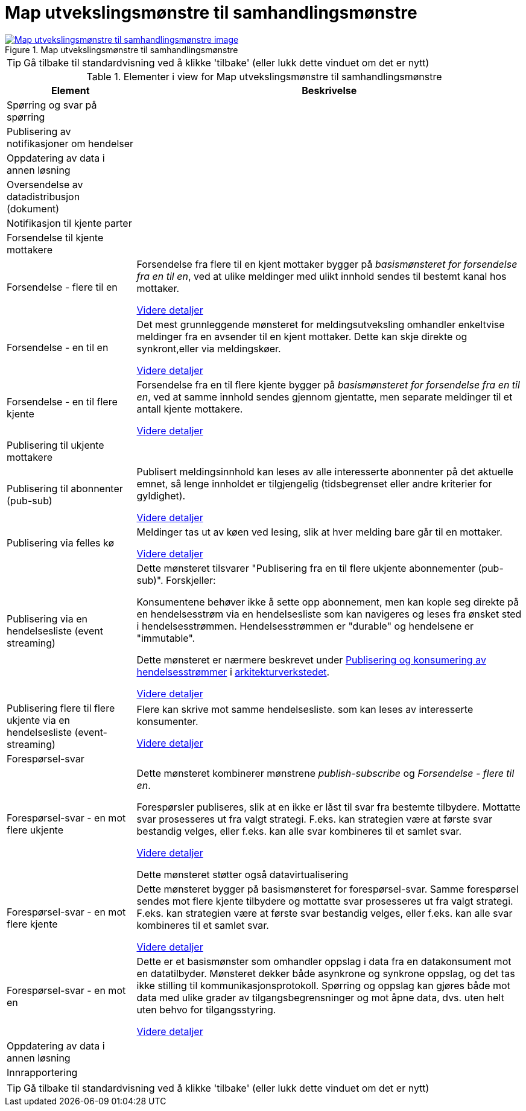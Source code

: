 = Map utvekslingsmønstre til samhandlingsmønstre
:wysiwig_editing: 1
ifeval::[{wysiwig_editing} == 1]
:imagepath: ../images/
endif::[]
ifeval::[{wysiwig_editing} == 0]
:imagepath: main@messaging:messaging-appendixes:
endif::[]
:experimental:
:toclevels: 4
:sectnums:
:sectnumlevels: 0



.Map utvekslingsmønstre til samhandlingsmønstre
image::{imagepath}Map utvekslingsmønstre til samhandlingsmønstre.png[alt=Map utvekslingsmønstre til samhandlingsmønstre image, link=https://altinn.github.io/ark/models/archi-all?view=id-3d22925dacde493b9057679907c3987e]


TIP: Gå tilbake til standardvisning ved å klikke 'tilbake' (eller lukk dette vinduet om det er nytt)


[cols ="1,3", options="header"]
.Elementer i view for Map utvekslingsmønstre til samhandlingsmønstre
|===

| Element
| Beskrivelse

| Spørring og svar på spørring
a| 

| Publisering av notifikasjoner om hendelser
a| 

| Oppdatering av data i annen løsning
a| 

| Oversendelse av datadistribusjon (dokument)
a| 

| Notifikasjon til kjente parter
a| 

| Forsendelse til kjente mottakere
a| 

| Forsendelse - flere til en
a| Forsendelse fra flere til en kjent mottaker bygger på _basismønsteret for forsendelse fra en til en_, ved at ulike meldinger med ulikt innhold sendes til bestemt kanal hos mottaker.

xref:drafts:ra-datax-patterns:sending-many-to-one.adoc[Videre detaljer]

| Forsendelse - en til en
a| Det mest grunnleggende mønsteret for meldingsutveksling omhandler enkeltvise meldinger fra en avsender til en kjent mottaker. Dette kan skje direkte og synkront,eller via meldingskøer.

xref:drafts:ra-datax-patterns:sending-one-to-one.adoc[Videre detaljer]



| Forsendelse - en til flere kjente
a| Forsendelse fra en til flere kjente bygger på _basismønsteret for forsendelse fra en til en_, ved at samme innhold sendes gjennom gjentatte, men separate meldinger til et antall kjente mottakere.

xref:drafts:ra-datax-patterns:sending-one-to-many.adoc[Videre detaljer]


| Publisering til ukjente mottakere
a| 

| Publisering til abonnenter (pub-sub)
a| Publisert meldingsinnhold kan leses av alle interesserte abonnenter på det aktuelle emnet, så lenge innholdet er tilgjengelig (tidsbegrenset eller andre kriterier for gyldighet).

xref:drafts:ra-datax-patterns:pub-sub-one-to-many.adoc[Videre detaljer]

| Publisering via felles kø
a| Meldinger tas ut av køen ved lesing, slik at hver melding bare går til en mottaker.

xref:drafts:ra-datax-patterns:pub-to-queue.adoc[Videre detaljer]

| Publisering via en hendelsesliste (event streaming)
a| Dette mønsteret tilsvarer "Publisering fra en til flere ukjente abonnementer (pub-sub)". Forskjeller: 

Konsumentene behøver ikke å sette opp abonnement, men kan kople seg direkte på en hendelsesstrøm via en hendelsesliste som kan navigeres og leses fra ønsket sted i hendelsesstrømmen. Hendelsesstrømmen er "durable" og hendelsene er "immutable".

Dette mønsteret er nærmere beskrevet under https://nasjonal-arkitektur.github.io/architecture-repository/publish-subscribe/book-publish-subscribe.html[Publisering og konsumering av hendelsesstrømmer] i https://nasjonal-arkitektur.github.io/architecture-repository/index.html[arkitekturverkstedet].

xref:drafts:ra-datax-patterns:event-streaming-12m-one-log.adoc[Videre detaljer]

| Publisering flere til flere ukjente via en hendelsesliste (event-streaming)
a| Flere kan skrive mot samme hendelsesliste. som kan leses av interesserte konsumenter.

// Merk: Det kan diskuteres om dette skal ha status som et eget mønster for datautveklsling. som en formidlingstjeneste mellom flere tilbydere og konsumenter. Det er uansett interessant å se på fellesløsninger som svarer på behovet for slike formidlingstjensester. Et målbilde for offentlig sektor kan omfatte dette som en arkitektur for at "alle" aktører skal kunne få tilgang til "alle" hendelser om vedtak på tvers  av sektorer og virksomheter.

xref:drafts:ra-datax-patterns:event-streaming-m2m-one-log.adoc[Videre detaljer]


| Forespørsel-svar
a| 

| Forespørsel-svar - en mot flere ukjente
a| Dette mønsteret kombinerer mønstrene _publish-subscribe_ og _Forsendelse - flere til en_. 

Forespørsler publiseres, slik at en ikke er låst til svar fra bestemte tilbydere. Mottatte svar prosesseres ut fra valgt strategi. F.eks. kan strategien være at første svar bestandig velges, eller f.eks. kan alle svar kombineres til et samlet svar.

xref:drafts:ra-datax-patterns:request-reply-many-unknown.adoc[Videre detaljer]



Dette mønsteret støtter også datavirtualisering

| Forespørsel-svar - en mot flere kjente
a| Dette mønsteret bygger på basismønsteret for forespørsel-svar. Samme forespørsel sendes mot flere kjente tilbydere og mottatte svar prosesseres ut fra valgt strategi. F.eks. kan strategien være at første svar bestandig velges, eller f.eks. kan alle svar kombineres til et samlet svar.

xref:drafts:ra-datax-patterns:request-reply-many-known.adoc[Videre detaljer]

| Forespørsel-svar - en mot en
a| Dette er et basismønster som omhandler oppslag i data fra en datakonsument mot en datatilbyder. Mønsteret dekker både asynkrone og synkrone oppslag, og det tas ikke stilling til kommunikasjonsprotokoll. Spørring og oppslag kan gjøres både mot data med ulike grader av tilgangsbegrensninger og mot åpne data, dvs. uten  helt uten behvo for tilgangsstyring.

xref:drafts:ra-datax-patterns:request-reply-basic.adoc[Videre detaljer]

| Oppdatering av data i annen løsning
a| 

| Innrapportering
a| 

|===
****
TIP: Gå tilbake til standardvisning ved å klikke 'tilbake' (eller lukk dette vinduet om det er nytt)
****


